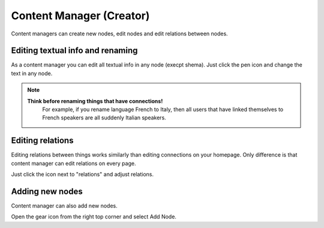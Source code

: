 Content Manager (Creator)
==========================

Content managers can create new nodes, edit nodes and edit relations between nodes.

.. image:: images/creator_badge.jpg

Editing textual info and renaming
^^^^^^^^^^^^^^^^^^^^^

As a content manager you can edit all textual info in any node (execpt shema). Just click the pen icon and change the text in any node.

.. note::

    **Think before renaming things that have connections!** 
	For example, if you rename language French to Italy, then all users that have linked themselves to French speakers are all suddenly Italian speakers. 

.. image:: images/creator_edit_description.jpg


Editing relations
^^^^^^^^^^^^^^^^^


Editing relations between things works similarly than editing connections on your homepage. Only difference is that content manager can edit relations on every page. 

.. image:: images/creator_edit_rel.jpg

Just click the icon next to "relations" and adjust relations.


Adding new nodes
^^^^^^^^^^^^^^^^^^^^^^^^^^

Content manager can also add new nodes. 


Open the gear icon from the right top corner and select Add Node.

.. image:: images/creator_add_node.jpg


 Then click the type, type information required and click "Add".





